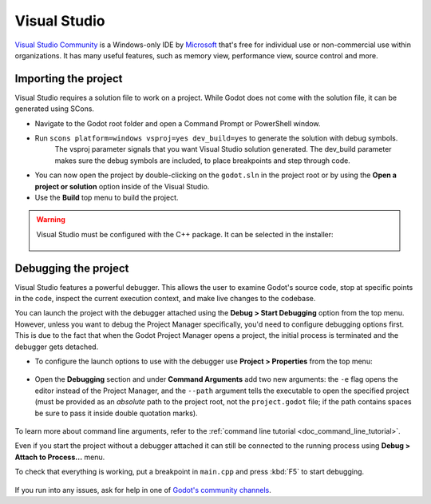 .. _doc_configuring_an_ide_vs:

Visual Studio
=============

`Visual Studio Community <https://visualstudio.microsoft.com>`__ is a Windows-only IDE
by `Microsoft <https://microsoft.com>`_ that's free for individual use or non-commercial use within organizations.
It has many useful features, such as memory view, performance view, source
control and more.

Importing the project
---------------------

Visual Studio requires a solution file to work on a project. While Godot does not come
with the solution file, it can be generated using SCons.

- Navigate to the Godot root folder and open a Command Prompt or PowerShell window.
- Run ``scons platform=windows vsproj=yes dev_build=yes`` to generate the solution with debug symbols.
        The vsproj parameter signals that you want Visual Studio solution generated.
        The dev_build parameter makes sure the debug symbols are included, to place breakpoints and step through code.
- You can now open the project by double-clicking on the ``godot.sln`` in the project root
  or by using the **Open a project or solution** option inside of the Visual Studio.
- Use the **Build** top menu to build the project.

.. warning:: Visual Studio must be configured with the C++ package. It can be selected
             in the installer:

             .. figure:: img/vs_1_install_cpp_package.png
                :align: center

Debugging the project
---------------------

Visual Studio features a powerful debugger. This allows the user to examine Godot's
source code, stop at specific points in the code, inspect the current execution context,
and make live changes to the codebase.

You can launch the project with the debugger attached using the **Debug > Start Debugging**
option from the top menu. However, unless you want to debug the Project Manager specifically,
you'd need to configure debugging options first. This is due to the fact that when the Godot
Project Manager opens a project, the initial process is terminated and the debugger gets detached.

- To configure the launch options to use with the debugger use **Project > Properties**
  from the top menu:

.. figure:: img/vs_2_project_properties.png
   :align: center

- Open the **Debugging** section and under **Command Arguments** add two new arguments:
  the ``-e`` flag opens the editor instead of the Project Manager, and the ``--path`` argument
  tells the executable to open the specified project (must be provided as an *absolute* path
  to the project root, not the ``project.godot`` file; if the path contains spaces be sure to pass it inside double quotation marks).

.. figure:: img/vs_3_debug_command_line.png
   :align: center

To learn more about command line arguments, refer to the
:ref:`command line tutorial <doc_command_line_tutorial>`.

Even if you start the project without a debugger attached it can still be connected to the running
process using **Debug > Attach to Process...** menu.

To check that everything is working, put a breakpoint in ``main.cpp`` and press :kbd:`F5` to
start debugging.

.. figure:: img/vs_4_debugging_main.png
   :align: center

If you run into any issues, ask for help in one of
`Godot's community channels <https://godotengine.org/community>`__.
